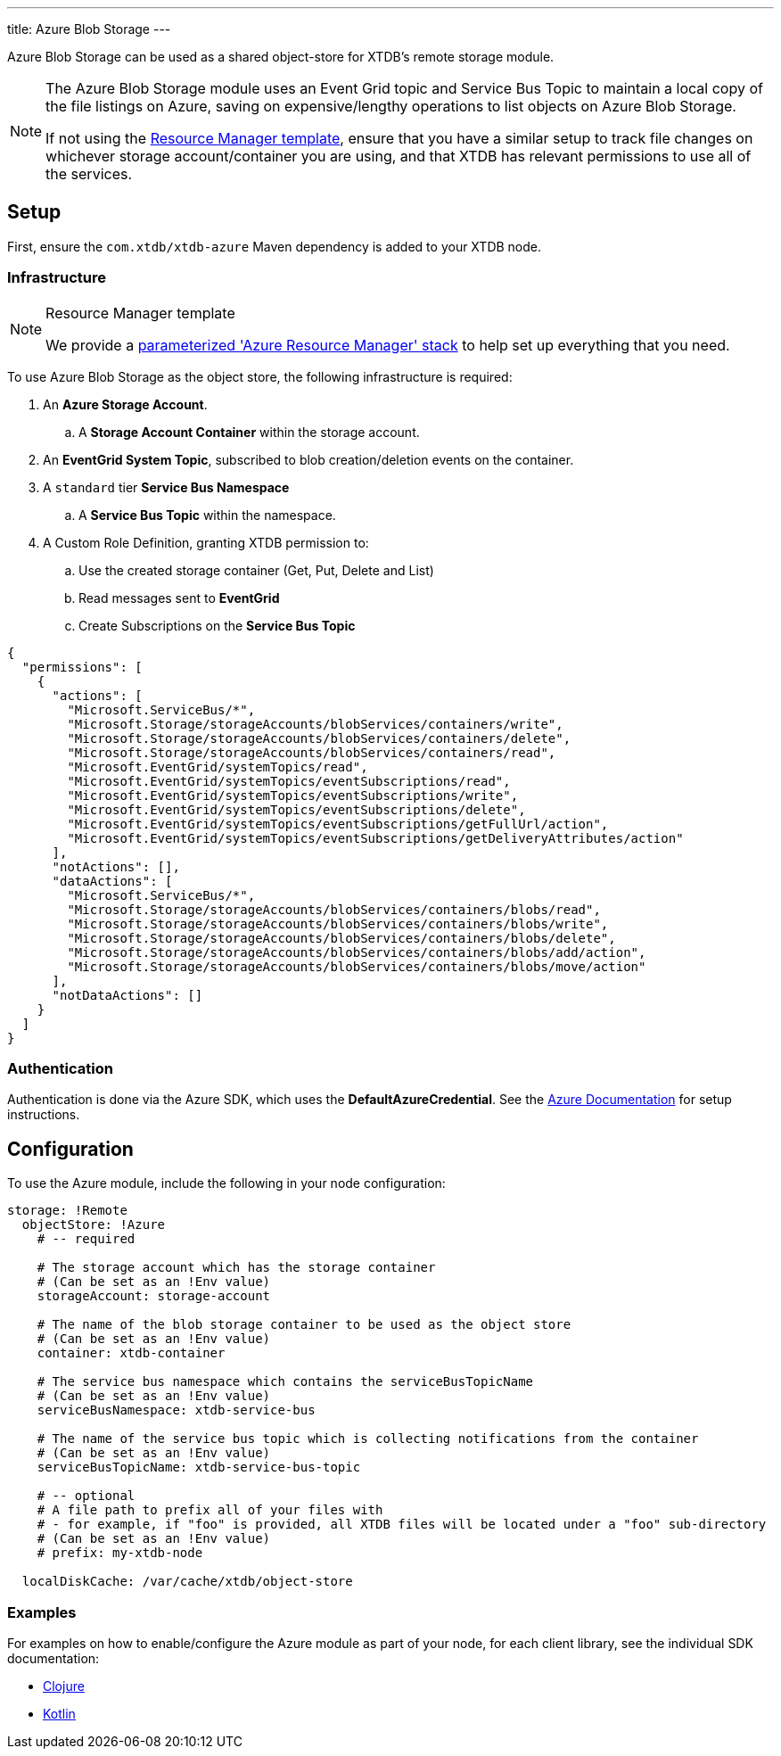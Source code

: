 ---
title: Azure Blob Storage
---

Azure Blob Storage can be used as a shared object-store for XTDB's remote storage module.

[NOTE]
====
The Azure Blob Storage module uses an Event Grid topic and Service Bus Topic to maintain a local copy of the file listings on Azure, saving on expensive/lengthy operations to list objects on Azure Blob Storage.

If not using the link:#resource-manager[Resource Manager template], ensure that you have a similar setup to track file changes on whichever storage account/container you are using, and that XTDB has relevant permissions to use all of the services. 
====

== Setup

First, ensure the `com.xtdb/xtdb-azure` Maven dependency is added to your XTDB node.

=== Infrastructure

[#resource-manager]
[NOTE]
.Resource Manager template
====
We provide a https://github.com/xtdb/xtdb/blob/2.x/modules/azure/azure-resource-manager/azure-stack.json[parameterized 'Azure Resource Manager' stack] to help set up everything that you need.
====

To use Azure Blob Storage as the object store, the following infrastructure is required:

. An **Azure Storage Account**.
.. A **Storage Account Container** within the storage account.
. An **EventGrid System Topic**, subscribed to blob creation/deletion events on the container.
. A `standard` tier **Service Bus Namespace**
.. A **Service Bus Topic** within the namespace.
. A Custom Role Definition, granting XTDB permission to:
.. Use the created storage container (Get, Put, Delete and List)
.. Read messages sent to **EventGrid**
.. Create Subscriptions on the **Service Bus Topic**
[source,json]
----
{
  "permissions": [
    {
      "actions": [
        "Microsoft.ServiceBus/*",
        "Microsoft.Storage/storageAccounts/blobServices/containers/write",
        "Microsoft.Storage/storageAccounts/blobServices/containers/delete",
        "Microsoft.Storage/storageAccounts/blobServices/containers/read",
        "Microsoft.EventGrid/systemTopics/read",
        "Microsoft.EventGrid/systemTopics/eventSubscriptions/read",
        "Microsoft.EventGrid/systemTopics/eventSubscriptions/write",
        "Microsoft.EventGrid/systemTopics/eventSubscriptions/delete",
        "Microsoft.EventGrid/systemTopics/eventSubscriptions/getFullUrl/action",
        "Microsoft.EventGrid/systemTopics/eventSubscriptions/getDeliveryAttributes/action"
      ],
      "notActions": [],
      "dataActions": [
        "Microsoft.ServiceBus/*",
        "Microsoft.Storage/storageAccounts/blobServices/containers/blobs/read",
        "Microsoft.Storage/storageAccounts/blobServices/containers/blobs/write",
        "Microsoft.Storage/storageAccounts/blobServices/containers/blobs/delete",
        "Microsoft.Storage/storageAccounts/blobServices/containers/blobs/add/action",
        "Microsoft.Storage/storageAccounts/blobServices/containers/blobs/move/action"
      ],
      "notDataActions": []
    }
  ]
}
----

=== Authentication

Authentication is done via the Azure SDK, which uses the *DefaultAzureCredential*. See the https://learn.microsoft.com/en-us/java/api/com.azure.identity.defaultazurecredential?view=azure-java-stable[Azure Documentation] for setup instructions.

== Configuration

To use the Azure module, include the following in your node configuration:

[source,yaml]
----
storage: !Remote
  objectStore: !Azure
    # -- required

    # The storage account which has the storage container
    # (Can be set as an !Env value)
    storageAccount: storage-account
    
    # The name of the blob storage container to be used as the object store
    # (Can be set as an !Env value)
    container: xtdb-container

    # The service bus namespace which contains the serviceBusTopicName
    # (Can be set as an !Env value)
    serviceBusNamespace: xtdb-service-bus

    # The name of the service bus topic which is collecting notifications from the container
    # (Can be set as an !Env value)
    serviceBusTopicName: xtdb-service-bus-topic

    # -- optional
    # A file path to prefix all of your files with
    # - for example, if "foo" is provided, all XTDB files will be located under a "foo" sub-directory
    # (Can be set as an !Env value)
    # prefix: my-xtdb-node

  localDiskCache: /var/cache/xtdb/object-store
----

=== Examples

For examples on how to enable/configure the Azure module as part of your node, for each client library, see the individual SDK documentation:

* link:/drivers/clojure/configuration#azure[Clojure]
* link:/drivers/kotlin/kdoc/modules/xtdb-azure/xtdb.api.storage/-azure-blob-storage/index.html[Kotlin]
